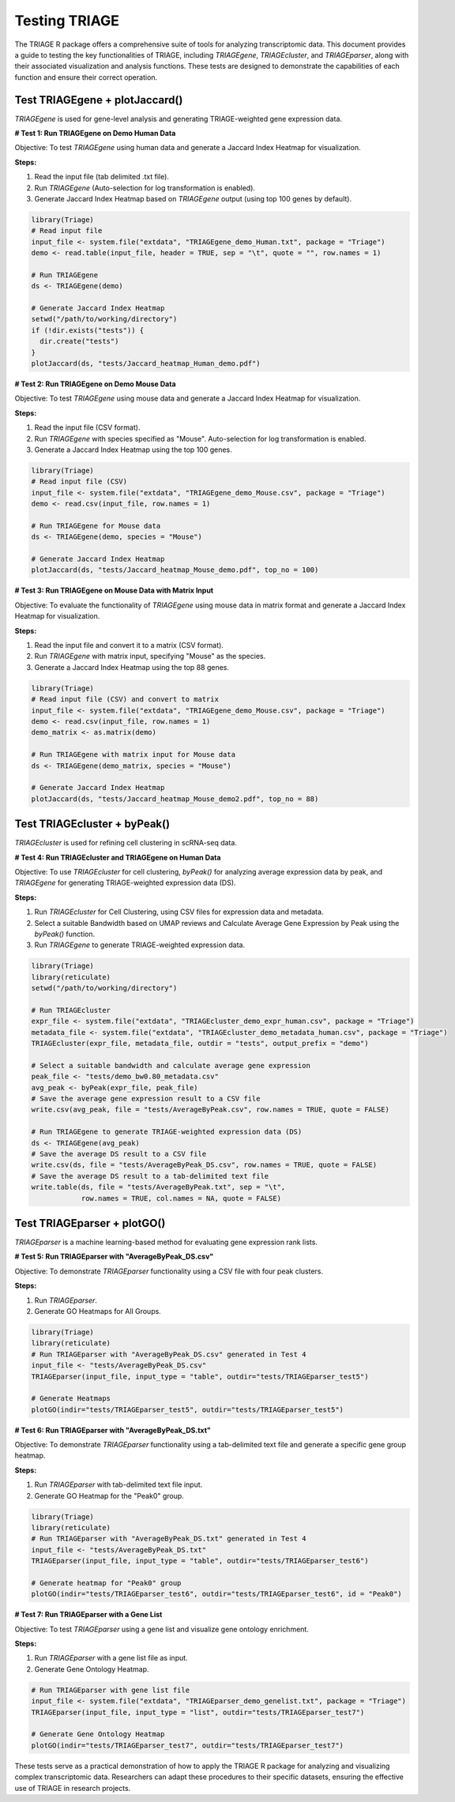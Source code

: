 Testing TRIAGE
==============

The TRIAGE R package offers a comprehensive suite of tools for analyzing transcriptomic data. This document provides a guide to testing the key functionalities of TRIAGE, including `TRIAGEgene`, `TRIAGEcluster`, and `TRIAGEparser`, along with their associated visualization and analysis functions. These tests are designed to demonstrate the capabilities of each function and ensure their correct operation.

Test TRIAGEgene + plotJaccard()
----------------------------------

`TRIAGEgene` is used for gene-level analysis and generating TRIAGE-weighted gene expression data.

**# Test 1: Run TRIAGEgene on Demo Human Data**

Objective: To test `TRIAGEgene` using human data and generate a Jaccard Index Heatmap for visualization.

**Steps:**

1. Read the input file (tab delimited .txt file).
2. Run `TRIAGEgene` (Auto-selection for log transformation is enabled).
3. Generate Jaccard Index Heatmap based on `TRIAGEgene` output (using top 100 genes by default).

.. code-block:: R

    library(Triage)
    # Read input file
    input_file <- system.file("extdata", "TRIAGEgene_demo_Human.txt", package = "Triage")
    demo <- read.table(input_file, header = TRUE, sep = "\t", quote = "", row.names = 1)

    # Run TRIAGEgene
    ds <- TRIAGEgene(demo)

    # Generate Jaccard Index Heatmap
    setwd("/path/to/working/directory")
    if (!dir.exists("tests")) {
      dir.create("tests")
    }
    plotJaccard(ds, "tests/Jaccard_heatmap_Human_demo.pdf")


**# Test 2: Run TRIAGEgene on Demo Mouse Data**

Objective: To test `TRIAGEgene` using mouse data and generate a Jaccard Index Heatmap for visualization.

**Steps:**

1. Read the input file (CSV format).
2. Run `TRIAGEgene` with species specified as "Mouse". Auto-selection for log transformation is enabled.
3. Generate a Jaccard Index Heatmap using the top 100 genes.

.. code-block:: R

    library(Triage)
    # Read input file (CSV)
    input_file <- system.file("extdata", "TRIAGEgene_demo_Mouse.csv", package = "Triage")
    demo <- read.csv(input_file, row.names = 1)

    # Run TRIAGEgene for Mouse data
    ds <- TRIAGEgene(demo, species = "Mouse")

    # Generate Jaccard Index Heatmap
    plotJaccard(ds, "tests/Jaccard_heatmap_Mouse_demo.pdf", top_no = 100)


**# Test 3: Run TRIAGEgene on Mouse Data with Matrix Input**

Objective: To evaluate the functionality of `TRIAGEgene` using mouse data in matrix format and generate a Jaccard Index Heatmap for visualization.

**Steps:**

1. Read the input file and convert it to a matrix (CSV format).
2. Run `TRIAGEgene` with matrix input, specifying "Mouse" as the species.
3. Generate a Jaccard Index Heatmap using the top 88 genes.

.. code-block:: R

    library(Triage)
    # Read input file (CSV) and convert to matrix
    input_file <- system.file("extdata", "TRIAGEgene_demo_Mouse.csv", package = "Triage")
    demo <- read.csv(input_file, row.names = 1)
    demo_matrix <- as.matrix(demo)

    # Run TRIAGEgene with matrix input for Mouse data
    ds <- TRIAGEgene(demo_matrix, species = "Mouse")

    # Generate Jaccard Index Heatmap
    plotJaccard(ds, "tests/Jaccard_heatmap_Mouse_demo2.pdf", top_no = 88)


Test TRIAGEcluster + byPeak()
------------------------------

`TRIAGEcluster` is used for refining cell clustering in scRNA-seq data.

**# Test 4: Run TRIAGEcluster and TRIAGEgene on Human Data**

Objective: To use `TRIAGEcluster` for cell clustering, `byPeak()` for analyzing average expression data by peak, and `TRIAGEgene` for generating TRIAGE-weighted expression data (DS).

**Steps:**

1. Run `TRIAGEcluster` for Cell Clustering, using CSV files for expression data and metadata.
2. Select a suitable Bandwidth based on UMAP reviews and Calculate Average Gene Expression by Peak using the `byPeak()` function.
3. Run `TRIAGEgene` to generate TRIAGE-weighted expression data.

.. code-block:: R

    library(Triage)
    library(reticulate)
    setwd("/path/to/working/directory")
    
    # Run TRIAGEcluster
    expr_file <- system.file("extdata", "TRIAGEcluster_demo_expr_human.csv", package = "Triage")
    metadata_file <- system.file("extdata", "TRIAGEcluster_demo_metadata_human.csv", package = "Triage")
    TRIAGEcluster(expr_file, metadata_file, outdir = "tests", output_prefix = "demo")

    # Select a suitable bandwidth and calculate average gene expression
    peak_file <- "tests/demo_bw0.80_metadata.csv"
    avg_peak <- byPeak(expr_file, peak_file)
    # Save the average gene expression result to a CSV file
    write.csv(avg_peak, file = "tests/AverageByPeak.csv", row.names = TRUE, quote = FALSE)

    # Run TRIAGEgene to generate TRIAGE-weighted expression data (DS)
    ds <- TRIAGEgene(avg_peak)
    # Save the average DS result to a CSV file
    write.csv(ds, file = "tests/AverageByPeak_DS.csv", row.names = TRUE, quote = FALSE)
    # Save the average DS result to a tab-delimited text file
    write.table(ds, file = "tests/AverageByPeak.txt", sep = "\t", 
                row.names = TRUE, col.names = NA, quote = FALSE)



Test TRIAGEparser + plotGO()
-------------------------------

`TRIAGEparser` is a machine learning-based method for evaluating gene expression rank lists.

**# Test 5: Run TRIAGEparser with "AverageByPeak_DS.csv"**

Objective: To demonstrate `TRIAGEparser` functionality using a CSV file with four peak clusters.

**Steps:**

1. Run `TRIAGEparser`.
2. Generate GO Heatmaps for All Groups.

.. code-block:: R

    library(Triage)
    library(reticulate)
    # Run TRIAGEparser with "AverageByPeak_DS.csv" generated in Test 4
    input_file <- "tests/AverageByPeak_DS.csv"
    TRIAGEparser(input_file, input_type = "table", outdir="tests/TRIAGEparser_test5")

    # Generate Heatmaps
    plotGO(indir="tests/TRIAGEparser_test5", outdir="tests/TRIAGEparser_test5")


**# Test 6: Run TRIAGEparser with "AverageByPeak_DS.txt"**

Objective: To demonstrate `TRIAGEparser` functionality using a tab-delimited text file and generate a specific gene group heatmap.

**Steps:**

1. Run `TRIAGEparser` with tab-delimited text file input.
2. Generate GO Heatmap for the "Peak0" group.

.. code-block:: R

    library(Triage)
    library(reticulate)
    # Run TRIAGEparser with "AverageByPeak_DS.txt" generated in Test 4
    input_file <- "tests/AverageByPeak_DS.txt"
    TRIAGEparser(input_file, input_type = "table", outdir="tests/TRIAGEparser_test6")

    # Generate heatmap for "Peak0" group
    plotGO(indir="tests/TRIAGEparser_test6", outdir="tests/TRIAGEparser_test6", id = "Peak0")


**# Test 7: Run TRIAGEparser with a Gene List**

Objective: To test `TRIAGEparser` using a gene list and visualize gene ontology enrichment.

**Steps:**

1. Run `TRIAGEparser` with a gene list file as input.
2. Generate Gene Ontology Heatmap.

.. code-block:: R

    # Run TRIAGEparser with gene list file
    input_file <- system.file("extdata", "TRIAGEparser_demo_genelist.txt", package = "Triage")
    TRIAGEparser(input_file, input_type = "list", outdir="tests/TRIAGEparser_test7")

    # Generate Gene Ontology Heatmap
    plotGO(indir="tests/TRIAGEparser_test7", outdir="tests/TRIAGEparser_test7")


These tests serve as a practical demonstration of how to apply the TRIAGE R package for analyzing and visualizing complex transcriptomic data. Researchers can adapt these procedures to their specific datasets, ensuring the effective use of TRIAGE in research projects.
